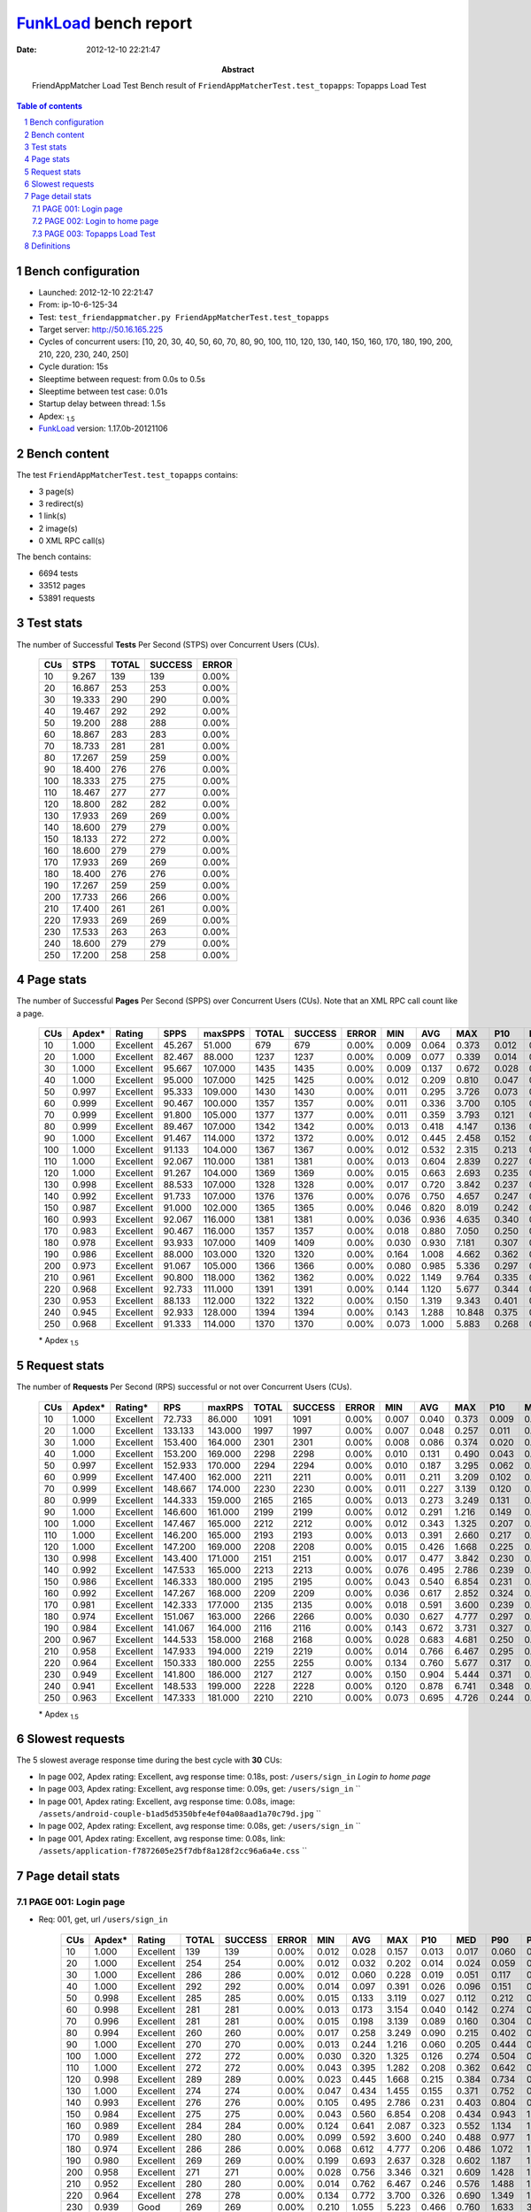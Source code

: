======================
FunkLoad_ bench report
======================


:date: 2012-12-10 22:21:47
:abstract: FriendAppMatcher Load Test
           Bench result of ``FriendAppMatcherTest.test_topapps``: 
           Topapps Load Test

.. _FunkLoad: http://funkload.nuxeo.org/
.. sectnum::    :depth: 2
.. contents:: Table of contents
.. |APDEXT| replace:: \ :sub:`1.5`

Bench configuration
-------------------

* Launched: 2012-12-10 22:21:47
* From: ip-10-6-125-34
* Test: ``test_friendappmatcher.py FriendAppMatcherTest.test_topapps``
* Target server: http://50.16.165.225
* Cycles of concurrent users: [10, 20, 30, 40, 50, 60, 70, 80, 90, 100, 110, 120, 130, 140, 150, 160, 170, 180, 190, 200, 210, 220, 230, 240, 250]
* Cycle duration: 15s
* Sleeptime between request: from 0.0s to 0.5s
* Sleeptime between test case: 0.01s
* Startup delay between thread: 1.5s
* Apdex: |APDEXT|
* FunkLoad_ version: 1.17.0b-20121106


Bench content
-------------

The test ``FriendAppMatcherTest.test_topapps`` contains: 

* 3 page(s)
* 3 redirect(s)
* 1 link(s)
* 2 image(s)
* 0 XML RPC call(s)

The bench contains:

* 6694 tests
* 33512 pages
* 53891 requests


Test stats
----------

The number of Successful **Tests** Per Second (STPS) over Concurrent Users (CUs).

 .. image:: tests.png

 ================== ================== ================== ================== ==================
                CUs               STPS              TOTAL            SUCCESS              ERROR
 ================== ================== ================== ================== ==================
                 10              9.267                139                139             0.00%
                 20             16.867                253                253             0.00%
                 30             19.333                290                290             0.00%
                 40             19.467                292                292             0.00%
                 50             19.200                288                288             0.00%
                 60             18.867                283                283             0.00%
                 70             18.733                281                281             0.00%
                 80             17.267                259                259             0.00%
                 90             18.400                276                276             0.00%
                100             18.333                275                275             0.00%
                110             18.467                277                277             0.00%
                120             18.800                282                282             0.00%
                130             17.933                269                269             0.00%
                140             18.600                279                279             0.00%
                150             18.133                272                272             0.00%
                160             18.600                279                279             0.00%
                170             17.933                269                269             0.00%
                180             18.400                276                276             0.00%
                190             17.267                259                259             0.00%
                200             17.733                266                266             0.00%
                210             17.400                261                261             0.00%
                220             17.933                269                269             0.00%
                230             17.533                263                263             0.00%
                240             18.600                279                279             0.00%
                250             17.200                258                258             0.00%
 ================== ================== ================== ================== ==================



Page stats
----------

The number of Successful **Pages** Per Second (SPPS) over Concurrent Users (CUs).
Note that an XML RPC call count like a page.

 .. image:: pages_spps.png
 .. image:: pages.png

 ================== ================== ================== ================== ================== ================== ================== ================== ================== ================== ================== ================== ================== ================== ==================
                CUs             Apdex*             Rating               SPPS            maxSPPS              TOTAL            SUCCESS              ERROR                MIN                AVG                MAX                P10                MED                P90                P95
 ================== ================== ================== ================== ================== ================== ================== ================== ================== ================== ================== ================== ================== ================== ==================
                 10              1.000          Excellent             45.267             51.000                679                679             0.00%              0.009              0.064              0.373              0.012              0.037              0.146              0.173
                 20              1.000          Excellent             82.467             88.000               1237               1237             0.00%              0.009              0.077              0.339              0.014              0.053              0.169              0.199
                 30              1.000          Excellent             95.667            107.000               1435               1435             0.00%              0.009              0.137              0.672              0.028              0.116              0.291              0.352
                 40              1.000          Excellent             95.000            107.000               1425               1425             0.00%              0.012              0.209              0.810              0.047              0.150              0.495              0.569
                 50              0.997          Excellent             95.333            109.000               1430               1430             0.00%              0.011              0.295              3.726              0.073              0.205              0.663              0.788
                 60              0.999          Excellent             90.467            100.000               1357               1357             0.00%              0.011              0.336              3.700              0.105              0.223              0.776              0.937
                 70              0.999          Excellent             91.800            105.000               1377               1377             0.00%              0.011              0.359              3.793              0.121              0.225              0.871              1.003
                 80              0.999          Excellent             89.467            107.000               1342               1342             0.00%              0.013              0.418              4.147              0.136              0.262              0.993              1.152
                 90              1.000          Excellent             91.467            114.000               1372               1372             0.00%              0.012              0.445              2.458              0.152              0.303              1.098              1.278
                100              1.000          Excellent             91.133            104.000               1367               1367             0.00%              0.012              0.532              2.315              0.213              0.366              1.223              1.459
                110              1.000          Excellent             92.067            110.000               1381               1381             0.00%              0.013              0.604              2.839              0.227              0.393              1.421              1.716
                120              1.000          Excellent             91.267            104.000               1369               1369             0.00%              0.015              0.663              2.693              0.235              0.461              1.576              1.793
                130              0.998          Excellent             88.533            107.000               1328               1328             0.00%              0.017              0.720              3.842              0.237              0.488              1.684              2.019
                140              0.992          Excellent             91.733            107.000               1376               1376             0.00%              0.076              0.750              4.657              0.247              0.495              1.699              2.045
                150              0.987          Excellent             91.000            102.000               1365               1365             0.00%              0.046              0.820              8.019              0.242              0.516              1.817              2.389
                160              0.993          Excellent             92.067            116.000               1381               1381             0.00%              0.036              0.936              4.635              0.340              0.641              2.146              2.661
                170              0.983          Excellent             90.467            116.000               1357               1357             0.00%              0.018              0.880              7.050              0.250              0.579              2.006              2.492
                180              0.978          Excellent             93.933            107.000               1409               1409             0.00%              0.030              0.930              7.181              0.307              0.585              2.049              2.531
                190              0.986          Excellent             88.000            103.000               1320               1320             0.00%              0.164              1.008              4.662              0.362              0.723              2.211              2.682
                200              0.973          Excellent             91.067            105.000               1366               1366             0.00%              0.080              0.985              5.336              0.297              0.651              2.212              2.765
                210              0.961          Excellent             90.800            118.000               1362               1362             0.00%              0.022              1.149              9.764              0.335              0.716              2.619              3.321
                220              0.968          Excellent             92.733            111.000               1391               1391             0.00%              0.144              1.120              5.677              0.344              0.756              2.532              3.036
                230              0.953          Excellent             88.133            112.000               1322               1322             0.00%              0.150              1.319              9.343              0.401              0.889              2.902              3.824
                240              0.945          Excellent             92.933            128.000               1394               1394             0.00%              0.143              1.288             10.848              0.375              0.883              2.906              3.546
                250              0.968          Excellent             91.333            114.000               1370               1370             0.00%              0.073              1.000              5.883              0.268              0.642              2.393              2.996
 ================== ================== ================== ================== ================== ================== ================== ================== ================== ================== ================== ================== ================== ================== ==================

 \* Apdex |APDEXT|

Request stats
-------------

The number of **Requests** Per Second (RPS) successful or not over Concurrent Users (CUs).

 .. image:: requests_rps.png
 .. image:: requests.png
 .. image:: time_rps.png

 ================== ================== ================== ================== ================== ================== ================== ================== ================== ================== ================== ================== ================== ================== ==================
                CUs             Apdex*            Rating*                RPS             maxRPS              TOTAL            SUCCESS              ERROR                MIN                AVG                MAX                P10                MED                P90                P95
 ================== ================== ================== ================== ================== ================== ================== ================== ================== ================== ================== ================== ================== ================== ==================
                 10              1.000          Excellent             72.733             86.000               1091               1091             0.00%              0.007              0.040              0.373              0.009              0.016              0.129              0.145
                 20              1.000          Excellent            133.133            143.000               1997               1997             0.00%              0.007              0.048              0.257              0.011              0.027              0.134              0.155
                 30              1.000          Excellent            153.400            164.000               2301               2301             0.00%              0.008              0.086              0.374              0.020              0.077              0.163              0.195
                 40              1.000          Excellent            153.200            169.000               2298               2298             0.00%              0.010              0.131              0.490              0.043              0.125              0.224              0.248
                 50              0.997          Excellent            152.933            170.000               2294               2294             0.00%              0.010              0.187              3.295              0.062              0.158              0.282              0.334
                 60              0.999          Excellent            147.400            162.000               2211               2211             0.00%              0.011              0.211              3.209              0.102              0.191              0.342              0.389
                 70              0.999          Excellent            148.667            174.000               2230               2230             0.00%              0.011              0.227              3.139              0.120              0.196              0.359              0.404
                 80              0.999          Excellent            144.333            159.000               2165               2165             0.00%              0.013              0.273              3.249              0.131              0.238              0.438              0.513
                 90              1.000          Excellent            146.600            161.000               2199               2199             0.00%              0.012              0.291              1.216              0.149              0.248              0.499              0.571
                100              1.000          Excellent            147.467            165.000               2212               2212             0.00%              0.012              0.343              1.325              0.207              0.329              0.521              0.631
                110              1.000          Excellent            146.200            165.000               2193               2193             0.00%              0.013              0.391              2.660              0.217              0.357              0.608              0.729
                120              1.000          Excellent            147.200            169.000               2208               2208             0.00%              0.015              0.426              1.668              0.225              0.371              0.710              0.813
                130              0.998          Excellent            143.400            171.000               2151               2151             0.00%              0.017              0.477              3.842              0.230              0.397              0.813              0.971
                140              0.992          Excellent            147.533            165.000               2213               2213             0.00%              0.076              0.495              2.786              0.239              0.438              0.822              0.989
                150              0.986          Excellent            146.333            180.000               2195               2195             0.00%              0.043              0.540              6.854              0.231              0.447              0.918              1.117
                160              0.992          Excellent            147.267            168.000               2209               2209             0.00%              0.036              0.617              2.852              0.324              0.541              1.033              1.205
                170              0.981          Excellent            142.333            177.000               2135               2135             0.00%              0.018              0.591              3.600              0.239              0.482              1.001              1.356
                180              0.974          Excellent            151.067            163.000               2266               2266             0.00%              0.030              0.627              4.777              0.297              0.509              1.076              1.547
                190              0.984          Excellent            141.067            164.000               2116               2116             0.00%              0.143              0.672              3.731              0.327              0.596              1.097              1.315
                200              0.967          Excellent            144.533            158.000               2168               2168             0.00%              0.028              0.683              4.681              0.250              0.553              1.220              1.662
                210              0.958          Excellent            147.933            194.000               2219               2219             0.00%              0.014              0.766              6.467              0.295              0.599              1.406              1.935
                220              0.964          Excellent            150.333            180.000               2255               2255             0.00%              0.134              0.760              5.677              0.317              0.625              1.340              1.673
                230              0.949          Excellent            141.800            186.000               2127               2127             0.00%              0.150              0.904              5.444              0.371              0.723              1.507              1.989
                240              0.941          Excellent            148.533            199.000               2228               2228             0.00%              0.120              0.878              6.741              0.348              0.708              1.566              1.944
                250              0.963          Excellent            147.333            181.000               2210               2210             0.00%              0.073              0.695              4.726              0.244              0.531              1.309              1.696
 ================== ================== ================== ================== ================== ================== ================== ================== ================== ================== ================== ================== ================== ================== ==================

 \* Apdex |APDEXT|

Slowest requests
----------------

The 5 slowest average response time during the best cycle with **30** CUs:

* In page 002, Apdex rating: Excellent, avg response time: 0.18s, post: ``/users/sign_in``
  `Login to home page`
* In page 003, Apdex rating: Excellent, avg response time: 0.09s, get: ``/users/sign_in``
  ``
* In page 001, Apdex rating: Excellent, avg response time: 0.08s, image: ``/assets/android-couple-b1ad5d5350bfe4ef04a08aad1a70c79d.jpg``
  ``
* In page 002, Apdex rating: Excellent, avg response time: 0.08s, get: ``/users/sign_in``
  ``
* In page 001, Apdex rating: Excellent, avg response time: 0.08s, link: ``/assets/application-f7872605e25f7dbf8a128f2cc96a6a4e.css``
  ``

Page detail stats
-----------------


PAGE 001: Login page
~~~~~~~~~~~~~~~~~~~~

* Req: 001, get, url ``/users/sign_in``

     .. image:: request_001.001.png

     ================== ================== ================== ================== ================== ================== ================== ================== ================== ================== ================== ================== ==================
                    CUs             Apdex*             Rating              TOTAL            SUCCESS              ERROR                MIN                AVG                MAX                P10                MED                P90                P95
     ================== ================== ================== ================== ================== ================== ================== ================== ================== ================== ================== ================== ==================
                     10              1.000          Excellent                139                139             0.00%              0.012              0.028              0.157              0.013              0.017              0.060              0.070
                     20              1.000          Excellent                254                254             0.00%              0.012              0.032              0.202              0.014              0.024              0.059              0.072
                     30              1.000          Excellent                286                286             0.00%              0.012              0.060              0.228              0.019              0.051              0.117              0.131
                     40              1.000          Excellent                292                292             0.00%              0.014              0.097              0.391              0.026              0.096              0.151              0.203
                     50              0.998          Excellent                285                285             0.00%              0.015              0.133              3.119              0.027              0.112              0.212              0.254
                     60              0.998          Excellent                281                281             0.00%              0.013              0.173              3.154              0.040              0.142              0.274              0.338
                     70              0.996          Excellent                281                281             0.00%              0.015              0.198              3.139              0.089              0.160              0.304              0.348
                     80              0.994          Excellent                260                260             0.00%              0.017              0.258              3.249              0.090              0.215              0.402              0.567
                     90              1.000          Excellent                270                270             0.00%              0.013              0.244              1.216              0.060              0.205              0.444              0.579
                    100              1.000          Excellent                272                272             0.00%              0.030              0.320              1.325              0.126              0.274              0.504              0.612
                    110              1.000          Excellent                272                272             0.00%              0.043              0.395              1.282              0.208              0.362              0.642              0.832
                    120              0.998          Excellent                289                289             0.00%              0.023              0.445              1.668              0.215              0.384              0.734              0.842
                    130              1.000          Excellent                274                274             0.00%              0.047              0.434              1.455              0.155              0.371              0.752              0.942
                    140              0.993          Excellent                276                276             0.00%              0.105              0.495              2.786              0.231              0.403              0.804              0.960
                    150              0.984          Excellent                275                275             0.00%              0.043              0.560              6.854              0.208              0.434              0.943              1.111
                    160              0.989          Excellent                284                284             0.00%              0.124              0.641              2.087              0.323              0.552              1.134              1.246
                    170              0.989          Excellent                280                280             0.00%              0.099              0.592              3.600              0.240              0.488              0.977              1.314
                    180              0.974          Excellent                286                286             0.00%              0.068              0.612              4.777              0.206              0.486              1.072              1.602
                    190              0.980          Excellent                269                269             0.00%              0.199              0.693              2.637              0.328              0.602              1.187              1.384
                    200              0.958          Excellent                271                271             0.00%              0.028              0.756              3.346              0.321              0.609              1.428              1.831
                    210              0.952          Excellent                280                280             0.00%              0.014              0.762              6.467              0.246              0.576              1.488              1.881
                    220              0.964          Excellent                278                278             0.00%              0.134              0.772              3.700              0.326              0.690              1.349              1.573
                    230              0.939               Good                269                269             0.00%              0.210              1.055              5.223              0.466              0.760              1.633              3.807
                    240              0.915               Good                294                294             0.00%              0.120              0.999              6.514              0.400              0.826              1.773              2.218
                    250              0.963          Excellent                280                280             0.00%              0.136              0.732              3.617              0.269              0.587              1.327              1.791
     ================== ================== ================== ================== ================== ================== ================== ================== ================== ================== ================== ================== ==================

     \* Apdex |APDEXT|
* Req: 002, link, url ``/assets/application-f7872605e25f7dbf8a128f2cc96a6a4e.css``

     .. image:: request_001.002.png

     ================== ================== ================== ================== ================== ================== ================== ================== ================== ================== ================== ================== ==================
                    CUs             Apdex*             Rating              TOTAL            SUCCESS              ERROR                MIN                AVG                MAX                P10                MED                P90                P95
     ================== ================== ================== ================== ================== ================== ================== ================== ================== ================== ================== ================== ==================
                     10              1.000          Excellent                138                138             0.00%              0.007              0.023              0.130              0.008              0.011              0.058              0.086
                     20              1.000          Excellent                254                254             0.00%              0.007              0.029              0.129              0.009              0.019              0.062              0.089
                     30              1.000          Excellent                289                289             0.00%              0.008              0.077              0.374              0.017              0.070              0.137              0.147
                     40              1.000          Excellent                293                293             0.00%              0.010              0.136              0.462              0.053              0.128              0.224              0.246
                     50              0.998          Excellent                287                287             0.00%              0.016              0.190              3.035              0.094              0.166              0.291              0.319
                     60              1.000          Excellent                283                283             0.00%              0.012              0.202              0.837              0.115              0.186              0.302              0.367
                     70              0.998          Excellent                284                284             0.00%              0.016              0.235              3.128              0.137              0.196              0.349              0.391
                     80              0.998          Excellent                271                271             0.00%              0.110              0.271              1.832              0.155              0.237              0.382              0.494
                     90              1.000          Excellent                273                273             0.00%              0.063              0.296              0.960              0.173              0.233              0.511              0.548
                    100              1.000          Excellent                280                280             0.00%              0.050              0.321              0.919              0.208              0.272              0.494              0.581
                    110              1.000          Excellent                273                273             0.00%              0.141              0.375              1.399              0.214              0.344              0.594              0.708
                    120              1.000          Excellent                285                285             0.00%              0.091              0.398              1.427              0.224              0.355              0.644              0.734
                    130              0.998          Excellent                278                278             0.00%              0.098              0.462              1.528              0.236              0.373              0.829              0.972
                    140              0.991          Excellent                282                282             0.00%              0.103              0.463              1.828              0.225              0.364              0.849              1.062
                    150              0.991          Excellent                280                280             0.00%              0.106              0.489              2.725              0.235              0.379              0.845              1.073
                    160              1.000          Excellent                284                284             0.00%              0.205              0.567              1.407              0.312              0.502              0.934              1.074
                    170              0.983          Excellent                266                266             0.00%              0.124              0.578              3.462              0.231              0.459              0.982              1.304
                    180              0.974          Excellent                289                289             0.00%              0.159              0.587              3.454              0.305              0.466              0.947              1.570
                    190              0.985          Excellent                271                271             0.00%              0.155              0.629              3.731              0.256              0.567              0.986              1.305
                    200              0.987          Excellent                269                269             0.00%              0.154              0.589              4.439              0.225              0.468              1.095              1.358
                    210              0.940          Excellent                284                284             0.00%              0.122              0.804              4.609              0.272              0.605              1.707              2.059
                    220              0.973          Excellent                278                278             0.00%              0.194              0.674              4.418              0.238              0.528              1.225              1.564
                    230              0.949          Excellent                265                265             0.00%              0.225              0.870              5.444              0.362              0.683              1.529              1.958
                    240              0.951          Excellent                288                288             0.00%              0.120              0.828              6.741              0.279              0.640              1.456              1.861
                    250              0.973          Excellent                283                283             0.00%              0.118              0.641              2.530              0.234              0.482              1.202              1.525
     ================== ================== ================== ================== ================== ================== ================== ================== ================== ================== ================== ================== ==================

     \* Apdex |APDEXT|
* Req: 003, image, url ``/assets/app-matcher-logo-5672f91bd0cf8a264d27e27d0d552dbb.png``

     .. image:: request_001.003.png

     ================== ================== ================== ================== ================== ================== ================== ================== ================== ================== ================== ================== ==================
                    CUs             Apdex*             Rating              TOTAL            SUCCESS              ERROR                MIN                AVG                MAX                P10                MED                P90                P95
     ================== ================== ================== ================== ================== ================== ================== ================== ================== ================== ================== ================== ==================
                     10              1.000          Excellent                137                137             0.00%              0.007              0.019              0.104              0.008              0.010              0.046              0.061
                     20              1.000          Excellent                252                252             0.00%              0.007              0.027              0.149              0.009              0.016              0.056              0.087
                     30              1.000          Excellent                288                288             0.00%              0.008              0.067              0.241              0.015              0.059              0.127              0.140
                     40              1.000          Excellent                290                290             0.00%              0.014              0.119              0.490              0.041              0.118              0.193              0.228
                     50              1.000          Excellent                287                287             0.00%              0.010              0.147              0.353              0.066              0.136              0.237              0.264
                     60              1.000          Excellent                287                287             0.00%              0.018              0.191              0.516              0.106              0.165              0.328              0.363
                     70              1.000          Excellent                282                282             0.00%              0.014              0.207              0.709              0.130              0.185              0.317              0.345
                     80              1.000          Excellent                275                275             0.00%              0.013              0.245              0.911              0.133              0.226              0.365              0.456
                     90              1.000          Excellent                275                275             0.00%              0.078              0.282              0.932              0.162              0.230              0.403              0.577
                    100              1.000          Excellent                287                287             0.00%              0.037              0.298              0.970              0.203              0.259              0.447              0.510
                    110              1.000          Excellent                271                271             0.00%              0.101              0.340              1.086              0.214              0.325              0.499              0.610
                    120              1.000          Excellent                281                281             0.00%              0.078              0.402              1.428              0.223              0.357              0.643              0.733
                    130              0.998          Excellent                276                276             0.00%              0.097              0.465              2.162              0.234              0.385              0.755              0.868
                    140              0.993          Excellent                278                278             0.00%              0.106              0.461              1.891              0.232              0.389              0.720              0.967
                    150              0.991          Excellent                277                277             0.00%              0.112              0.459              3.205              0.219              0.362              0.754              0.942
                    160              0.996          Excellent                280                280             0.00%              0.192              0.559              2.242              0.306              0.481              0.908              1.048
                    170              0.973          Excellent                260                260             0.00%              0.121              0.588              3.369              0.236              0.473              1.099              1.525
                    180              0.977          Excellent                287                287             0.00%              0.132              0.591              4.328              0.307              0.494              0.916              1.338
                    190              0.990          Excellent                260                260             0.00%              0.146              0.598              1.935              0.239              0.501              1.071              1.296
                    200              0.968          Excellent                267                267             0.00%              0.196              0.628              2.769              0.224              0.495              1.210              1.662
                    210              0.963          Excellent                285                285             0.00%              0.152              0.749              4.873              0.272              0.570              1.355              1.811
                    220              0.966          Excellent                295                295             0.00%              0.200              0.724              3.095              0.267              0.609              1.341              1.606
                    230              0.961          Excellent                272                272             0.00%              0.192              0.802              4.257              0.340              0.676              1.357              2.022
                    240              0.964          Excellent                274                274             0.00%              0.131              0.731              4.919              0.273              0.587              1.338              1.712
                    250              0.966          Excellent                283                283             0.00%              0.114              0.608              3.424              0.226              0.456              1.108              1.557
     ================== ================== ================== ================== ================== ================== ================== ================== ================== ================== ================== ================== ==================

     \* Apdex |APDEXT|
* Req: 004, image, url ``/assets/android-couple-b1ad5d5350bfe4ef04a08aad1a70c79d.jpg``

     .. image:: request_001.004.png

     ================== ================== ================== ================== ================== ================== ================== ================== ================== ================== ================== ================== ==================
                    CUs             Apdex*             Rating              TOTAL            SUCCESS              ERROR                MIN                AVG                MAX                P10                MED                P90                P95
     ================== ================== ================== ================== ================== ================== ================== ================== ================== ================== ================== ================== ==================
                     10              1.000          Excellent                137                137             0.00%              0.008              0.021              0.122              0.009              0.012              0.044              0.057
                     20              1.000          Excellent                254                254             0.00%              0.008              0.034              0.150              0.011              0.022              0.083              0.100
                     30              1.000          Excellent                289                289             0.00%              0.009              0.083              0.237              0.018              0.085              0.147              0.158
                     40              1.000          Excellent                290                290             0.00%              0.021              0.150              0.358              0.086              0.140              0.230              0.258
                     50              1.000          Excellent                290                290             0.00%              0.026              0.205              0.505              0.116              0.206              0.325              0.358
                     60              0.998          Excellent                284                284             0.00%              0.104              0.270              3.082              0.162              0.236              0.362              0.451
                     70              1.000          Excellent                287                287             0.00%              0.129              0.285              0.697              0.175              0.263              0.383              0.462
                     80              1.000          Excellent                277                277             0.00%              0.111              0.325              1.120              0.215              0.331              0.472              0.496
                     90              1.000          Excellent                279                279             0.00%              0.099              0.394              1.120              0.214              0.364              0.560              0.711
                    100              1.000          Excellent                278                278             0.00%              0.127              0.378              1.141              0.229              0.352              0.519              0.680
                    110              1.000          Excellent                268                268             0.00%              0.205              0.423              1.068              0.240              0.383              0.604              0.730
                    120              1.000          Excellent                273                273             0.00%              0.112              0.433              0.927              0.240              0.383              0.671              0.762
                    130              0.998          Excellent                269                269             0.00%              0.197              0.522              2.915              0.258              0.476              0.819              0.969
                    140              0.991          Excellent                277                277             0.00%              0.200              0.516              2.601              0.270              0.455              0.743              1.027
                    150              0.984          Excellent                273                273             0.00%              0.190              0.607              3.707              0.256              0.471              0.995              1.333
                    160              0.992          Excellent                264                264             0.00%              0.208              0.636              1.774              0.348              0.580              0.981              1.088
                    170              0.974          Excellent                252                252             0.00%              0.200              0.608              3.467              0.316              0.492              1.039              1.524
                    180              0.977          Excellent                281                281             0.00%              0.198              0.686              2.899              0.332              0.585              1.046              1.431
                    190              0.998          Excellent                265                265             0.00%              0.143              0.628              2.053              0.319              0.584              0.974              1.083
                    200              0.968          Excellent                266                266             0.00%              0.120              0.664              4.681              0.242              0.499              1.179              1.641
                    210              0.972          Excellent                288                288             0.00%              0.154              0.750              5.472              0.329              0.605              1.309              1.778
                    220              0.983          Excellent                291                291             0.00%              0.221              0.739              3.773              0.351              0.682              1.198              1.408
                    230              0.963          Excellent                268                268             0.00%              0.216              0.861              5.171              0.372              0.701              1.431              1.646
                    240              0.938               Good                272                272             0.00%              0.195              0.881              5.440              0.363              0.701              1.564              2.018
                    250              0.969          Excellent                274                274             0.00%              0.196              0.667              2.852              0.320              0.501              1.224              1.558
     ================== ================== ================== ================== ================== ================== ================== ================== ================== ================== ================== ================== ==================

     \* Apdex |APDEXT|

PAGE 002: Login to home page
~~~~~~~~~~~~~~~~~~~~~~~~~~~~

* Req: 001, post, url ``/users/sign_in``

     .. image:: request_002.001.png

     ================== ================== ================== ================== ================== ================== ================== ================== ================== ================== ================== ================== ==================
                    CUs             Apdex*             Rating              TOTAL            SUCCESS              ERROR                MIN                AVG                MAX                P10                MED                P90                P95
     ================== ================== ================== ================== ================== ================== ================== ================== ================== ================== ================== ================== ==================
                     10              1.000          Excellent                141                141             0.00%              0.121              0.148              0.373              0.124              0.135              0.185              0.199
                     20              1.000          Excellent                256                256             0.00%              0.123              0.156              0.257              0.128              0.148              0.202              0.227
                     30              1.000          Excellent                293                293             0.00%              0.124              0.182              0.297              0.140              0.175              0.231              0.260
                     40              1.000          Excellent                285                285             0.00%              0.124              0.203              0.408              0.148              0.193              0.276              0.304
                     50              0.993          Excellent                293                293             0.00%              0.128              0.284              3.295              0.161              0.232              0.353              0.401
                     60              0.998          Excellent                281                281             0.00%              0.122              0.270              3.209              0.155              0.246              0.383              0.429
                     70              1.000          Excellent                282                282             0.00%              0.124              0.265              0.896              0.161              0.240              0.388              0.448
                     80              1.000          Excellent                276                276             0.00%              0.128              0.316              1.262              0.172              0.290              0.482              0.534
                     90              1.000          Excellent                282                282             0.00%              0.125              0.318              1.058              0.173              0.316              0.456              0.557
                    100              1.000          Excellent                275                275             0.00%              0.128              0.395              0.996              0.236              0.367              0.605              0.703
                    110              1.000          Excellent                280                280             0.00%              0.150              0.427              1.214              0.251              0.382              0.651              0.838
                    120              0.998          Excellent                276                276             0.00%              0.137              0.468              1.567              0.259              0.442              0.723              0.824
                    130              0.998          Excellent                269                269             0.00%              0.132              0.491              1.634              0.264              0.443              0.762              0.947
                    140              0.998          Excellent                271                271             0.00%              0.163              0.528              1.518              0.286              0.487              0.840              0.963
                    150              0.998          Excellent                285                285             0.00%              0.157              0.552              3.277              0.262              0.496              0.884              1.085
                    160              0.995          Excellent                275                275             0.00%              0.144              0.635              1.660              0.355              0.571              1.025              1.189
                    170              0.981          Excellent                257                257             0.00%              0.149              0.611              3.475              0.282              0.494              0.991              1.322
                    180              0.988          Excellent                287                287             0.00%              0.127              0.600              2.103              0.256              0.528              0.979              1.193
                    190              0.981          Excellent                266                266             0.00%              0.226              0.699              3.016              0.363              0.612              1.175              1.318
                    200              0.978          Excellent                269                269             0.00%              0.139              0.681              4.097              0.326              0.584              1.161              1.423
                    210              0.979          Excellent                280                280             0.00%              0.150              0.689              2.387              0.331              0.606              1.225              1.471
                    220              0.966          Excellent                283                283             0.00%              0.223              0.755              3.391              0.347              0.626              1.315              1.570
                    230              0.939               Good                262                262             0.00%              0.150              0.911              4.694              0.375              0.742              1.623              1.946
                    240              0.948          Excellent                271                271             0.00%              0.237              0.882              4.368              0.387              0.738              1.523              1.883
                    250              0.962          Excellent                276                276             0.00%              0.235              0.744              4.621              0.361              0.581              1.331              1.763
     ================== ================== ================== ================== ================== ================== ================== ================== ================== ================== ================== ================== ==================

     \* Apdex |APDEXT|
* Req: 002, get, url ``/users/11485``

     .. image:: request_002.002.png

     ================== ================== ================== ================== ================== ================== ================== ================== ================== ================== ================== ================== ==================
                    CUs             Apdex*             Rating              TOTAL            SUCCESS              ERROR                MIN                AVG                MAX                P10                MED                P90                P95
     ================== ================== ================== ================== ================== ================== ================== ================== ================== ================== ================== ================== ==================
                     10              1.000          Excellent                 58                 58             0.00%              0.009              0.022              0.133              0.010              0.014              0.043              0.063
                     20              1.000          Excellent                105                105             0.00%              0.010              0.034              0.095              0.012              0.026              0.074              0.088
                     30              1.000          Excellent                137                137             0.00%              0.013              0.070              0.372              0.021              0.058              0.130              0.138
                     40              1.000          Excellent                128                128             0.00%              0.012              0.129              0.282              0.052              0.124              0.222              0.241
                     50              0.992          Excellent                130                130             0.00%              0.012              0.225              3.035              0.066              0.184              0.299              0.375
                     60              1.000          Excellent                117                117             0.00%              0.021              0.191              0.619              0.098              0.148              0.351              0.432
                     70              1.000          Excellent                126                126             0.00%              0.019              0.211              0.711              0.125              0.186              0.351              0.378
                     80              1.000          Excellent                135                135             0.00%              0.065              0.270              0.942              0.130              0.225              0.432              0.500
                     90              1.000          Excellent                137                137             0.00%              0.013              0.257              1.029              0.154              0.217              0.398              0.475
                    100              1.000          Excellent                134                134             0.00%              0.098              0.349              0.928              0.205              0.330              0.575              0.727
                    110              0.996          Excellent                134                134             0.00%              0.121              0.395              2.660              0.207              0.351              0.597              0.703
                    120              1.000          Excellent                120                120             0.00%              0.126              0.418              1.090              0.225              0.358              0.702              0.792
                    130              0.992          Excellent                122                122             0.00%              0.083              0.510              3.842              0.225              0.388              0.843              1.047
                    140              0.992          Excellent                132                132             0.00%              0.201              0.525              2.548              0.240              0.465              0.883              1.013
                    150              0.996          Excellent                131                131             0.00%              0.046              0.494              1.753              0.235              0.373              0.839              1.061
                    160              0.981          Excellent                131                131             0.00%              0.146              0.590              2.313              0.291              0.479              0.976              1.352
                    170              0.981          Excellent                135                135             0.00%              0.086              0.590              3.369              0.231              0.463              1.119              1.465
                    180              0.957          Excellent                129                129             0.00%              0.081              0.680              3.038              0.324              0.512              1.393              1.625
                    190              0.980          Excellent                123                123             0.00%              0.211              0.680              2.640              0.335              0.601              1.146              1.419
                    200              0.974          Excellent                134                134             0.00%              0.145              0.695              4.153              0.252              0.582              1.092              1.644
                    210              0.953          Excellent                129                129             0.00%              0.161              0.784              3.854              0.309              0.571              1.482              2.095
                    220              0.953          Excellent                129                129             0.00%              0.195              0.791              2.594              0.267              0.689              1.467              1.757
                    230              0.938               Good                137                137             0.00%              0.241              0.926              5.012              0.375              0.732              1.618              2.138
                    240              0.937               Good                126                126             0.00%              0.197              0.882              4.058              0.321              0.690              1.666              1.955
                    250              0.966          Excellent                133                133             0.00%              0.193              0.630              3.973              0.239              0.467              1.240              1.580
     ================== ================== ================== ================== ================== ================== ================== ================== ================== ================== ================== ================== ==================

     \* Apdex |APDEXT|
* Req: 003, get, url ``/users/sign_in``

     .. image:: request_002.003.png

     ================== ================== ================== ================== ================== ================== ================== ================== ================== ================== ================== ================== ==================
                    CUs             Apdex*             Rating              TOTAL            SUCCESS              ERROR                MIN                AVG                MAX                P10                MED                P90                P95
     ================== ================== ================== ================== ================== ================== ================== ================== ================== ================== ================== ================== ==================
                     10              1.000          Excellent                 59                 59             0.00%              0.012              0.030              0.262              0.013              0.018              0.050              0.105
                     20              1.000          Excellent                105                105             0.00%              0.013              0.037              0.112              0.016              0.027              0.080              0.089
                     30              1.000          Excellent                138                138             0.00%              0.014              0.080              0.162              0.026              0.076              0.145              0.152
                     40              1.000          Excellent                128                128             0.00%              0.026              0.139              0.395              0.066              0.131              0.223              0.237
                     50              1.000          Excellent                130                130             0.00%              0.023              0.173              0.534              0.062              0.152              0.276              0.353
                     60              0.991          Excellent                112                112             0.00%              0.023              0.243              3.148              0.101              0.170              0.331              0.385
                     70              1.000          Excellent                124                124             0.00%              0.021              0.223              0.888              0.124              0.195              0.358              0.429
                     80              1.000          Excellent                137                137             0.00%              0.105              0.280              0.904              0.127              0.228              0.492              0.590
                     90              1.000          Excellent                133                133             0.00%              0.053              0.297              1.114              0.160              0.225              0.534              0.705
                    100              1.000          Excellent                130                130             0.00%              0.032              0.341              0.945              0.201              0.263              0.578              0.709
                    110              1.000          Excellent                131                131             0.00%              0.125              0.400              1.069              0.209              0.354              0.620              0.829
                    120              1.000          Excellent                122                122             0.00%              0.111              0.423              1.329              0.228              0.360              0.690              0.782
                    130              1.000          Excellent                122                122             0.00%              0.195              0.480              1.473              0.229              0.396              0.869              1.079
                    140              0.992          Excellent                131                131             0.00%              0.186              0.478              2.240              0.242              0.442              0.746              0.870
                    150              0.985          Excellent                130                130             0.00%              0.199              0.535              1.950              0.239              0.434              0.952              1.305
                    160              0.992          Excellent                132                132             0.00%              0.211              0.656              2.540              0.320              0.549              1.121              1.343
                    170              0.982          Excellent                137                137             0.00%              0.103              0.602              3.480              0.247              0.464              0.964              1.320
                    180              0.981          Excellent                129                129             0.00%              0.199              0.620              2.231              0.309              0.510              1.081              1.261
                    190              0.970          Excellent                116                116             0.00%              0.198              0.724              2.632              0.336              0.611              1.207              1.517
                    200              0.947          Excellent                131                131             0.00%              0.206              0.811              2.872              0.328              0.595              1.530              2.268
                    210              0.953          Excellent                129                129             0.00%              0.120              0.774              4.091              0.276              0.582              1.467              1.912
                    220              0.960          Excellent                124                124             0.00%              0.202              0.807              4.428              0.325              0.705              1.333              1.851
                    230              0.948          Excellent                135                135             0.00%              0.236              0.922              4.497              0.429              0.746              1.504              2.021
                    240              0.930               Good                128                128             0.00%              0.179              0.904              5.643              0.332              0.685              1.886              2.189
                    250              0.955          Excellent                132                132             0.00%              0.130              0.656              2.871              0.218              0.479              1.414              1.787
     ================== ================== ================== ================== ================== ================== ================== ================== ================== ================== ================== ================== ==================

     \* Apdex |APDEXT|

PAGE 003: Topapps Load Test
~~~~~~~~~~~~~~~~~~~~~~~~~~~

* Req: 001, get, url ``/topapps``

     .. image:: request_003.001.png

     ================== ================== ================== ================== ================== ================== ================== ================== ================== ================== ================== ================== ==================
                    CUs             Apdex*             Rating              TOTAL            SUCCESS              ERROR                MIN                AVG                MAX                P10                MED                P90                P95
     ================== ================== ================== ================== ================== ================== ================== ================== ================== ================== ================== ================== ==================
                     10              1.000          Excellent                141                141             0.00%              0.009              0.021              0.141              0.010              0.013              0.038              0.057
                     20              1.000          Excellent                259                259             0.00%              0.009              0.029              0.147              0.011              0.019              0.061              0.080
                     30              1.000          Excellent                291                291             0.00%              0.009              0.054              0.242              0.016              0.042              0.108              0.129
                     40              1.000          Excellent                295                295             0.00%              0.012              0.081              0.291              0.025              0.071              0.144              0.176
                     50              0.993          Excellent                297                297             0.00%              0.011              0.161              3.146              0.037              0.122              0.218              0.258
                     60              0.998          Excellent                281                281             0.00%              0.011              0.164              3.075              0.038              0.137              0.260              0.291
                     70              1.000          Excellent                280                280             0.00%              0.011              0.166              0.972              0.043              0.153              0.272              0.391
                     80              1.000          Excellent                270                270             0.00%              0.013              0.235              0.824              0.114              0.217              0.392              0.493
                     90              1.000          Excellent                274                274             0.00%              0.012              0.235              0.882              0.046              0.200              0.427              0.543
                    100              1.000          Excellent                273                273             0.00%              0.012              0.353              1.029              0.154              0.334              0.606              0.713
                    110              0.998          Excellent                277                277             0.00%              0.013              0.380              1.790              0.207              0.353              0.606              0.717
                    120              1.000          Excellent                279                279             0.00%              0.015              0.414              1.426              0.198              0.369              0.717              0.765
                    130              0.998          Excellent                269                269             0.00%              0.020              0.462              2.753              0.228              0.387              0.766              0.967
                    140              0.997          Excellent                286                286             0.00%              0.076              0.487              1.584              0.239              0.413              0.825              0.957
                    150              0.979          Excellent                268                268             0.00%              0.052              0.572              6.737              0.236              0.470              0.888              1.111
                    160              0.987          Excellent                278                278             0.00%              0.036              0.633              2.012              0.317              0.570              1.078              1.288
                    170              0.991          Excellent                274                274             0.00%              0.018              0.540              2.082              0.166              0.485              0.958              1.224
                    180              0.969          Excellent                290                290             0.00%              0.030              0.637              2.780              0.264              0.531              1.166              1.678
                    190              0.982          Excellent                274                274             0.00%              0.201              0.728              2.322              0.371              0.625              1.183              1.409
                    200              0.960          Excellent                288                288             0.00%              0.080              0.715              3.794              0.268              0.591              1.338              1.708
                    210              0.966          Excellent                278                278             0.00%              0.022              0.727              4.876              0.278              0.575              1.278              1.679
                    220              0.960          Excellent                290                290             0.00%              0.144              0.774              5.677              0.262              0.628              1.329              1.686
                    230              0.952          Excellent                258                258             0.00%              0.186              0.875              5.066              0.405              0.746              1.487              1.810
                    240              0.944          Excellent                288                288             0.00%              0.143              0.878              4.834              0.368              0.748              1.535              1.803
                    250              0.956          Excellent                273                273             0.00%              0.073              0.771              4.351              0.271              0.607              1.465              1.933
     ================== ================== ================== ================== ================== ================== ================== ================== ================== ================== ================== ================== ==================

     \* Apdex |APDEXT|
* Req: 002, get, url ``/users/sign_in``

     .. image:: request_003.002.png

     ================== ================== ================== ================== ================== ================== ================== ================== ================== ================== ================== ================== ==================
                    CUs             Apdex*             Rating              TOTAL            SUCCESS              ERROR                MIN                AVG                MAX                P10                MED                P90                P95
     ================== ================== ================== ================== ================== ================== ================== ================== ================== ================== ================== ================== ==================
                     10              1.000          Excellent                141                141             0.00%              0.012              0.026              0.096              0.013              0.017              0.058              0.069
                     20              1.000          Excellent                258                258             0.00%              0.012              0.038              0.143              0.015              0.030              0.083              0.100
                     30              1.000          Excellent                290                290             0.00%              0.013              0.086              0.331              0.028              0.086              0.151              0.160
                     40              1.000          Excellent                297                297             0.00%              0.015              0.128              0.413              0.043              0.122              0.215              0.242
                     50              1.000          Excellent                295                295             0.00%              0.015              0.177              0.496              0.073              0.155              0.287              0.331
                     60              1.000          Excellent                285                285             0.00%              0.030              0.205              0.738              0.104              0.174              0.349              0.443
                     70              0.996          Excellent                284                284             0.00%              0.018              0.242              3.058              0.110              0.195              0.367              0.464
                     80              1.000          Excellent                264                264             0.00%              0.031              0.252              0.919              0.133              0.226              0.393              0.493
                     90              1.000          Excellent                276                276             0.00%              0.036              0.278              1.098              0.149              0.224              0.438              0.530
                    100              1.000          Excellent                283                283             0.00%              0.018              0.334              1.100              0.210              0.319              0.508              0.598
                    110              1.000          Excellent                287                287             0.00%              0.066              0.390              1.407              0.217              0.348              0.616              0.720
                    120              1.000          Excellent                283                283             0.00%              0.030              0.431              1.449              0.217              0.360              0.728              0.871
                    130              0.994          Excellent                272                272             0.00%              0.017              0.491              2.147              0.220              0.383              0.845              1.071
                    140              0.982          Excellent                280                280             0.00%              0.111              0.509              1.927              0.234              0.411              0.951              1.174
                    150              0.973          Excellent                276                276             0.00%              0.098              0.567              3.934              0.224              0.442              1.045              1.549
                    160              0.989          Excellent                281                281             0.00%              0.152              0.641              2.852              0.319              0.535              1.063              1.275
                    170              0.973          Excellent                274                274             0.00%              0.111              0.616              3.479              0.244              0.488              1.089              1.530
                    180              0.967          Excellent                288                288             0.00%              0.081              0.652              4.075              0.302              0.502              1.234              1.697
                    190              0.983          Excellent                272                272             0.00%              0.164              0.694              2.605              0.330              0.601              1.181              1.305
                    200              0.960          Excellent                273                273             0.00%              0.196              0.680              3.591              0.249              0.503              1.258              1.658
                    210              0.936               Good                266                266             0.00%              0.127              0.872              5.186              0.321              0.639              1.724              2.270
                    220              0.939               Good                287                287             0.00%              0.195              0.850              4.048              0.290              0.676              1.704              2.145
                    230              0.948          Excellent                261                261             0.00%              0.218              0.933              4.702              0.354              0.692              1.579              2.056
                    240              0.934               Good                287                287             0.00%              0.199              0.926              6.508              0.343              0.749              1.589              1.943
                    250              0.955          Excellent                276                276             0.00%              0.116              0.756              4.726              0.232              0.582              1.431              2.074
     ================== ================== ================== ================== ================== ================== ================== ================== ================== ================== ================== ================== ==================

     \* Apdex |APDEXT|

Definitions
-----------

* CUs: Concurrent users or number of concurrent threads executing tests.
* Request: a single GET/POST/redirect/xmlrpc request.
* Page: a request with redirects and resource links (image, css, js) for an html page.
* STPS: Successful tests per second.
* SPPS: Successful pages per second.
* RPS: Requests per second, successful or not.
* maxSPPS: Maximum SPPS during the cycle.
* maxRPS: Maximum RPS during the cycle.
* MIN: Minimum response time for a page or request.
* AVG: Average response time for a page or request.
* MAX: Maximmum response time for a page or request.
* P10: 10th percentile, response time where 10 percent of pages or requests are delivered.
* MED: Median or 50th percentile, response time where half of pages or requests are delivered.
* P90: 90th percentile, response time where 90 percent of pages or requests are delivered.
* P95: 95th percentile, response time where 95 percent of pages or requests are delivered.
* Apdex T: Application Performance Index,
  this is a numerical measure of user satisfaction, it is based
  on three zones of application responsiveness:

  - Satisfied: The user is fully productive. This represents the
    time value (T seconds) below which users are not impeded by
    application response time.

  - Tolerating: The user notices performance lagging within
    responses greater than T, but continues the process.

  - Frustrated: Performance with a response time greater than 4*T
    seconds is unacceptable, and users may abandon the process.

    By default T is set to 1.5s this means that response time between 0
    and 1.5s the user is fully productive, between 1.5 and 6s the
    responsivness is tolerating and above 6s the user is frustrated.

    The Apdex score converts many measurements into one number on a
    uniform scale of 0-to-1 (0 = no users satisfied, 1 = all users
    satisfied).

    Visit http://www.apdex.org/ for more information.
* Rating: To ease interpretation the Apdex
  score is also represented as a rating:

  - U for UNACCEPTABLE represented in gray for a score between 0 and 0.5

  - P for POOR represented in red for a score between 0.5 and 0.7

  - F for FAIR represented in yellow for a score between 0.7 and 0.85

  - G for Good represented in green for a score between 0.85 and 0.94

  - E for Excellent represented in blue for a score between 0.94 and 1.

Report generated with FunkLoad_ 1.17.0b-20121106, more information available on the `FunkLoad site <http://funkload.nuxeo.org/#benching>`_.